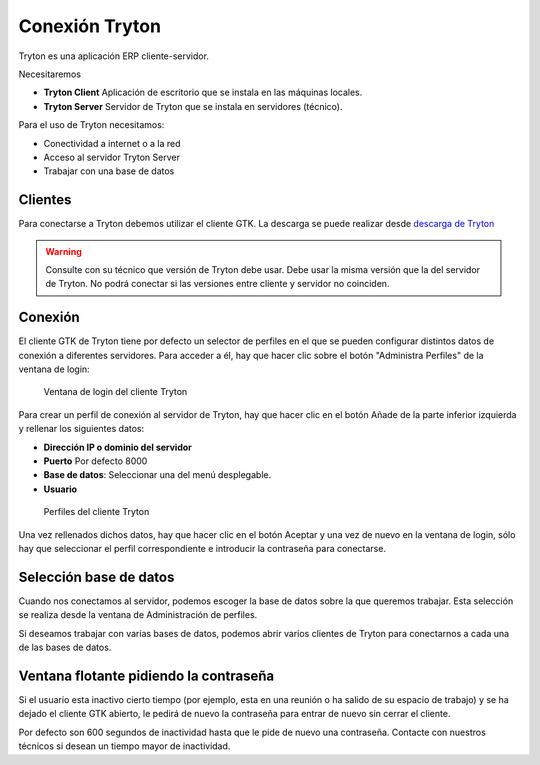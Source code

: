 ---------------
Conexión Tryton
---------------

Tryton es una aplicación ERP cliente-servidor.

Necesitaremos

* **Tryton Client** Aplicación de escritorio que se instala en las máquinas
  locales.
* **Tryton Server** Servidor de Tryton que se instala en servidores (técnico).

Para el uso de Tryton necesitamos:

* Conectividad a internet o a la red
* Acceso al servidor Tryton Server
* Trabajar con una base de datos

Clientes
========

Para conectarse a Tryton debemos utilizar el cliente GTK. La descarga se puede
realizar desde `descarga de Tryton`_

.. _descarga de Tryton: http://www.tryton.org/es/downloads.html

.. warning:: Consulte con su técnico que versión de Tryton debe usar. Debe usar
             la misma versión que la del servidor de Tryton. No podrá conectar
             si las versiones entre cliente y servidor no coinciden. 

Conexión
========

El cliente GTK de Tryton tiene por defecto un selector de perfiles en el que se
pueden configurar distintos datos de conexión a diferentes servidores. Para acceder
a él, hay que hacer clic sobre el botón "Administra Perfiles" de la ventana de login:

.. figure:: images/tryton-login.png

   Ventana de login del cliente Tryton

Para crear un perfil de conexión al servidor de Tryton, hay que hacer clic en el
botón Añade de la parte inferior izquierda y rellenar los siguientes datos:

* **Dirección IP o dominio del servidor**
* **Puerto** Por defecto 8000
* **Base de datos**: Seleccionar una del menú desplegable.
* **Usuario**

.. figure:: images/tryton-profile.png

   Perfiles del cliente Tryton

Una vez rellenados dichos datos, hay que hacer clic en el botón Aceptar y una vez
de nuevo en la ventana de login, sólo hay que seleccionar el perfil correspondiente
e introducir la contraseña para conectarse.

Selección base de datos
=======================

Cuando nos conectamos al servidor, podemos escoger la base de datos sobre la que
queremos trabajar. Esta selección se realiza desde la ventana de Administración
de perfiles.

Si deseamos trabajar con varias bases de datos, podemos abrir varios clientes de
Tryton para conectarnos a cada una de las bases de datos.

Ventana flotante pidiendo la contraseña
=======================================

Si el usuario esta inactivo cierto tiempo (por ejemplo, esta en una reunión o ha
salido de su espacio de trabajo) y se ha dejado el cliente GTK abierto, le pedirá
de nuevo la contraseña para entrar de nuevo sin cerrar el cliente.

Por defecto son 600 segundos de inactividad hasta que le pide de nuevo una contraseña.
Contacte con nuestros técnicos si desean un tiempo mayor de inactividad.
